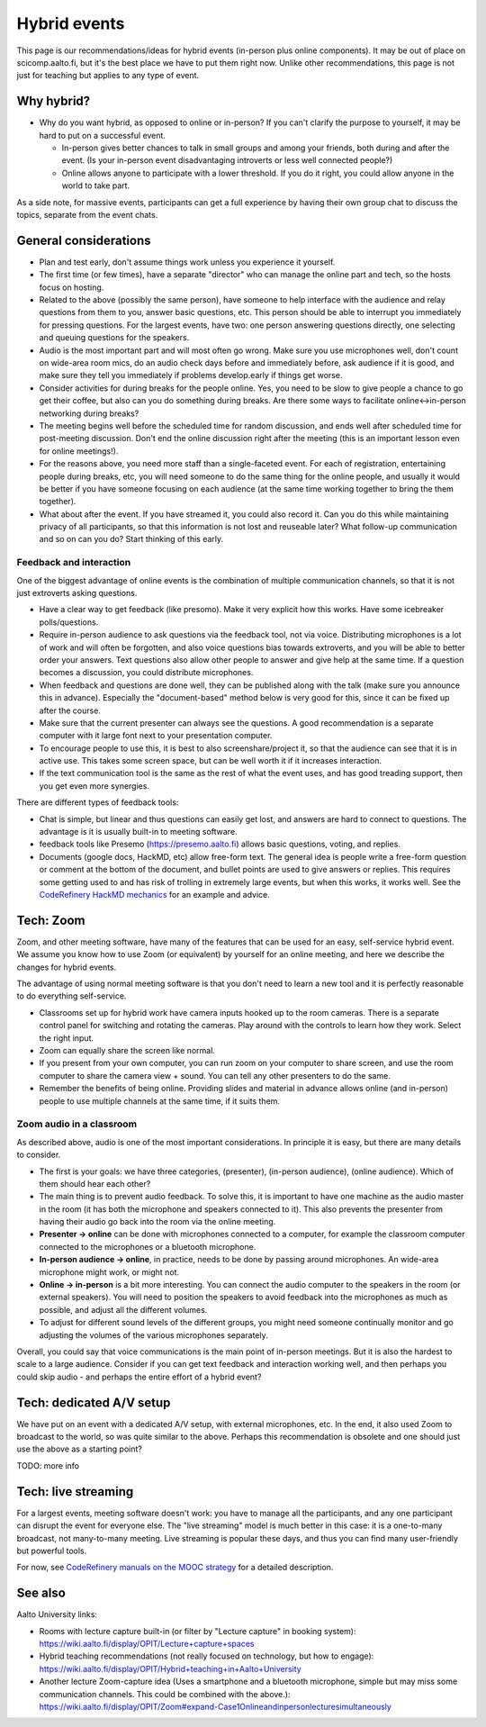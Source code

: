 Hybrid events
=============

This page is our recommendations/ideas for hybrid events (in-person
plus online components).  It may be out of place on scicomp.aalto.fi,
but it's the best place we have to put them right now.  Unlike other
recommendations, this page is not just for teaching but applies to any
type of event.



Why hybrid?
-----------

* Why do you want hybrid, as opposed to online or in-person?  If you
  can't clarify the purpose to yourself, it may be hard to put on a
  successful event.

  * In-person gives better chances to talk in small groups and among
    your friends, both during and after the event.  (Is your in-person
    event disadvantaging introverts or less well connected people?)
  * Online allows anyone to participate with a lower threshold.  If
    you do it right, you could allow anyone in the world to take part.

As a side note, for massive events, participants can get a full
experience by having their own group chat to discuss the topics,
separate from the event chats.


General considerations
----------------------
- Plan and test early, don't assume things work unless you experience
  it yourself.
- The first time (or few times), have a separate "director" who can
  manage the online part and tech, so the hosts focus on hosting.
- Related to the above (possibly the same person), have someone to
  help interface with the audience and relay questions from them to
  you, answer basic questions, etc.  This person should be able to
  interrupt you immediately for pressing questions.  For the largest
  events, have two: one person answering questions directly, one
  selecting and queuing questions for the speakers.
- Audio is the most important part and will most often go wrong.  Make
  sure you use microphones well, don't count on wide-area room mics,
  do an audio check days before and immediately before, ask audience
  if it is good, and make sure they tell you immediately if problems
  develop.early if things get worse.
- Consider activities for during breaks for the people online.  Yes,
  you need to be slow to give people a chance to go get their coffee,
  but also can you do something during breaks.  Are there some ways to
  facilitate online↔in-person networking during breaks?
- The meeting begins well before the scheduled time for random
  discussion, and ends well after scheduled time for post-meeting
  discussion.  Don't end the online discussion right after the meeting
  (this is an important lesson even for online meetings!).
- For the reasons above, you need more staff than a single-faceted
  event.  For each of registration, entertaining people during breaks,
  etc, you will need someone to do the same thing for the online
  people, and usually it would be better if you have someone focusing
  on each audience (at the same time working together to bring the
  them together).
- What about after the event.  If you have streamed it, you could also
  record it.  Can you do this while maintaining privacy of all
  participants, so that this information is not lost and reuseable
  later?  What follow-up communication and so on can you do?  Start
  thinking of this early.


Feedback and interaction
~~~~~~~~~~~~~~~~~~~~~~~~

One of the biggest advantage of online events is the combination of
multiple communication channels, so that it is not just extroverts
asking questions.

- Have a clear way to get feedback (like presomo).  Make it very
  explicit how this works.  Have some icebreaker polls/questions.
- Require in-person audience to ask questions via the feedback tool,
  not via voice.  Distributing microphones is a lot of work and will
  often be forgotten, and also voice questions bias towards
  extroverts, and you will be able to better order your answers.  Text
  questions also allow other people to answer and give help at the
  same time.  If a question becomes a discussion, you could distribute
  microphones.
- When feedback and questions are done well, they can be published
  along with the talk (make sure you announce this in advance).
  Especially the "document-based" method below is very good for this,
  since it can be fixed up after the course.
- Make sure that the current presenter can always see the questions.
  A good recommendation is a separate computer with it large font next
  to your presentation computer.
- To encourage people to use this, it is best to also
  screenshare/project it, so that the audience can see that it is in
  active use.  This takes some screen space, but can be well worth it
  if it increases interaction.
- If the text communication tool is the same as the rest of what the
  event uses, and has good treading support, then you get even more
  synergies.

There are different types of feedback tools:

* Chat is simple, but linear and thus questions can easily get lost,
  and answers are hard to connect to questions.  The advantage is it
  is usually built-in to meeting software.
* feedback tools like Presemo (https://presemo.aalto.fi) allows basic
  questions, voting, and replies.
* Documents (google docs, HackMD, etc) allow free-form text.  The
  general idea is people write a free-form question or comment at the
  bottom of the document, and bullet points are used to give answers
  or replies.  This requires some getting used to and has risk of
  trolling in extremely large events, but when this works, it works
  well.  See the `CodeRefinery HackMD mechanics
  <https://coderefinery.github.io/manuals/hackmd-mechanics/#asking-questions>`__
  for an example and advice.



Tech: Zoom
----------

Zoom, and other meeting software, have many of the features that can
be used for an easy, self-service hybrid event.  We assume you know
how to use Zoom (or equivalent) by yourself for an online meeting, and
here we describe the changes for hybrid events.

The advantage of using normal meeting software is that you don't need
to learn a new tool and it is perfectly reasonable to do everything
self-service.

- Classrooms set up for hybrid work have camera inputs hooked up to
  the room cameras.  There is a separate control panel for switching
  and rotating the cameras.  Play around with the controls to learn
  how they work.  Select the right input.
- Zoom can equally share the screen like normal.
- If you present from your own computer, you can run zoom on your
  computer to share screen, and use the room computer to share the
  camera view + sound.  You can tell any other presenters to do the
  same.
- Remember the benefits of being online.  Providing slides and
  material in advance allows online (and in-person) people to use
  multiple channels at the same time, if it suits them.

Zoom audio in a classroom
~~~~~~~~~~~~~~~~~~~~~~~~~

As described above, audio is one of the most important considerations.
In principle it is easy, but there are many details to consider.


* The first is your goals: we have three categories, (presenter),
  (in-person audience), (online audience).  Which of them should hear
  each other?
* The main thing is to prevent audio feedback.  To solve this, it is
  important to have one machine as the audio master in the room (it
  has both the microphone and speakers connected to it).  This also
  prevents the presenter from having their audio go back into the room
  via the online meeting.
* **Presenter → online** can be done with microphones connected to a
  computer, for example the classroom computer connected to the
  microphones or a bluetooth microphone.
* **In-person audience → online**, in practice, needs to be done by
  passing around microphones.  An wide-area microphone might work, or
  might not.
* **Online → in-person** is a bit more interesting.  You can connect
  the audio computer to the speakers in the room (or external
  speakers).  You will need to position the speakers to avoid feedback
  into the microphones as much as possible, and adjust all the
  different volumes.
* To adjust for different sound levels of the different groups, you
  might need someone continually monitor and go adjusting the volumes
  of the various microphones separately.

Overall, you could say that voice communications is the main point of
in-person meetings.  But it is also the hardest to scale to a large
audience.  Consider if you can get text feedback and interaction
working well, and then perhaps you could skip audio - and perhaps the
entire effort of a hybrid event?



Tech: dedicated A/V setup
-------------------------

We have put on an event with a dedicated A/V setup, with external
microphones, etc.  In the end, it also used Zoom to broadcast to the
world, so was quite similar to the above.  Perhaps this recommendation
is obsolete and one should just use the above as a starting point?

TODO: more info



Tech: live streaming
--------------------

For a largest events, meeting software doesn't work: you have to manage
all the participants, and any one participant can disrupt the event
for everyone else.  The "live streaming" model is much better in this
case: it is a one-to-many broadcast, not many-to-many meeting.  Live
streaming is popular these days, and thus you can find many
user-friendly but powerful tools.

For now, see `CodeRefinery manuals on the MOOC strategy
<https://coderefinery.github.io/manuals/coderefinery-mooc/>`__ for a
detailed description.


See also
--------

Aalto University links:

- Rooms with lecture capture built-in (or filter by "Lecture capture"
  in booking system):
  https://wiki.aalto.fi/display/OPIT/Lecture+capture+spaces
- Hybrid teaching recommendations (not really focused on technology,
  but how to engage):
  https://wiki.aalto.fi/display/OPIT/Hybrid+teaching+in+Aalto+University
- Another lecture Zoom-capture idea (Uses a smartphone and a bluetooth
  microphone, simple but may miss some communication channels. This could
  be combined with the above.):
  https://wiki.aalto.fi/display/OPIT/Zoom#expand-Case1Onlineandinpersonlecturesimultaneously
